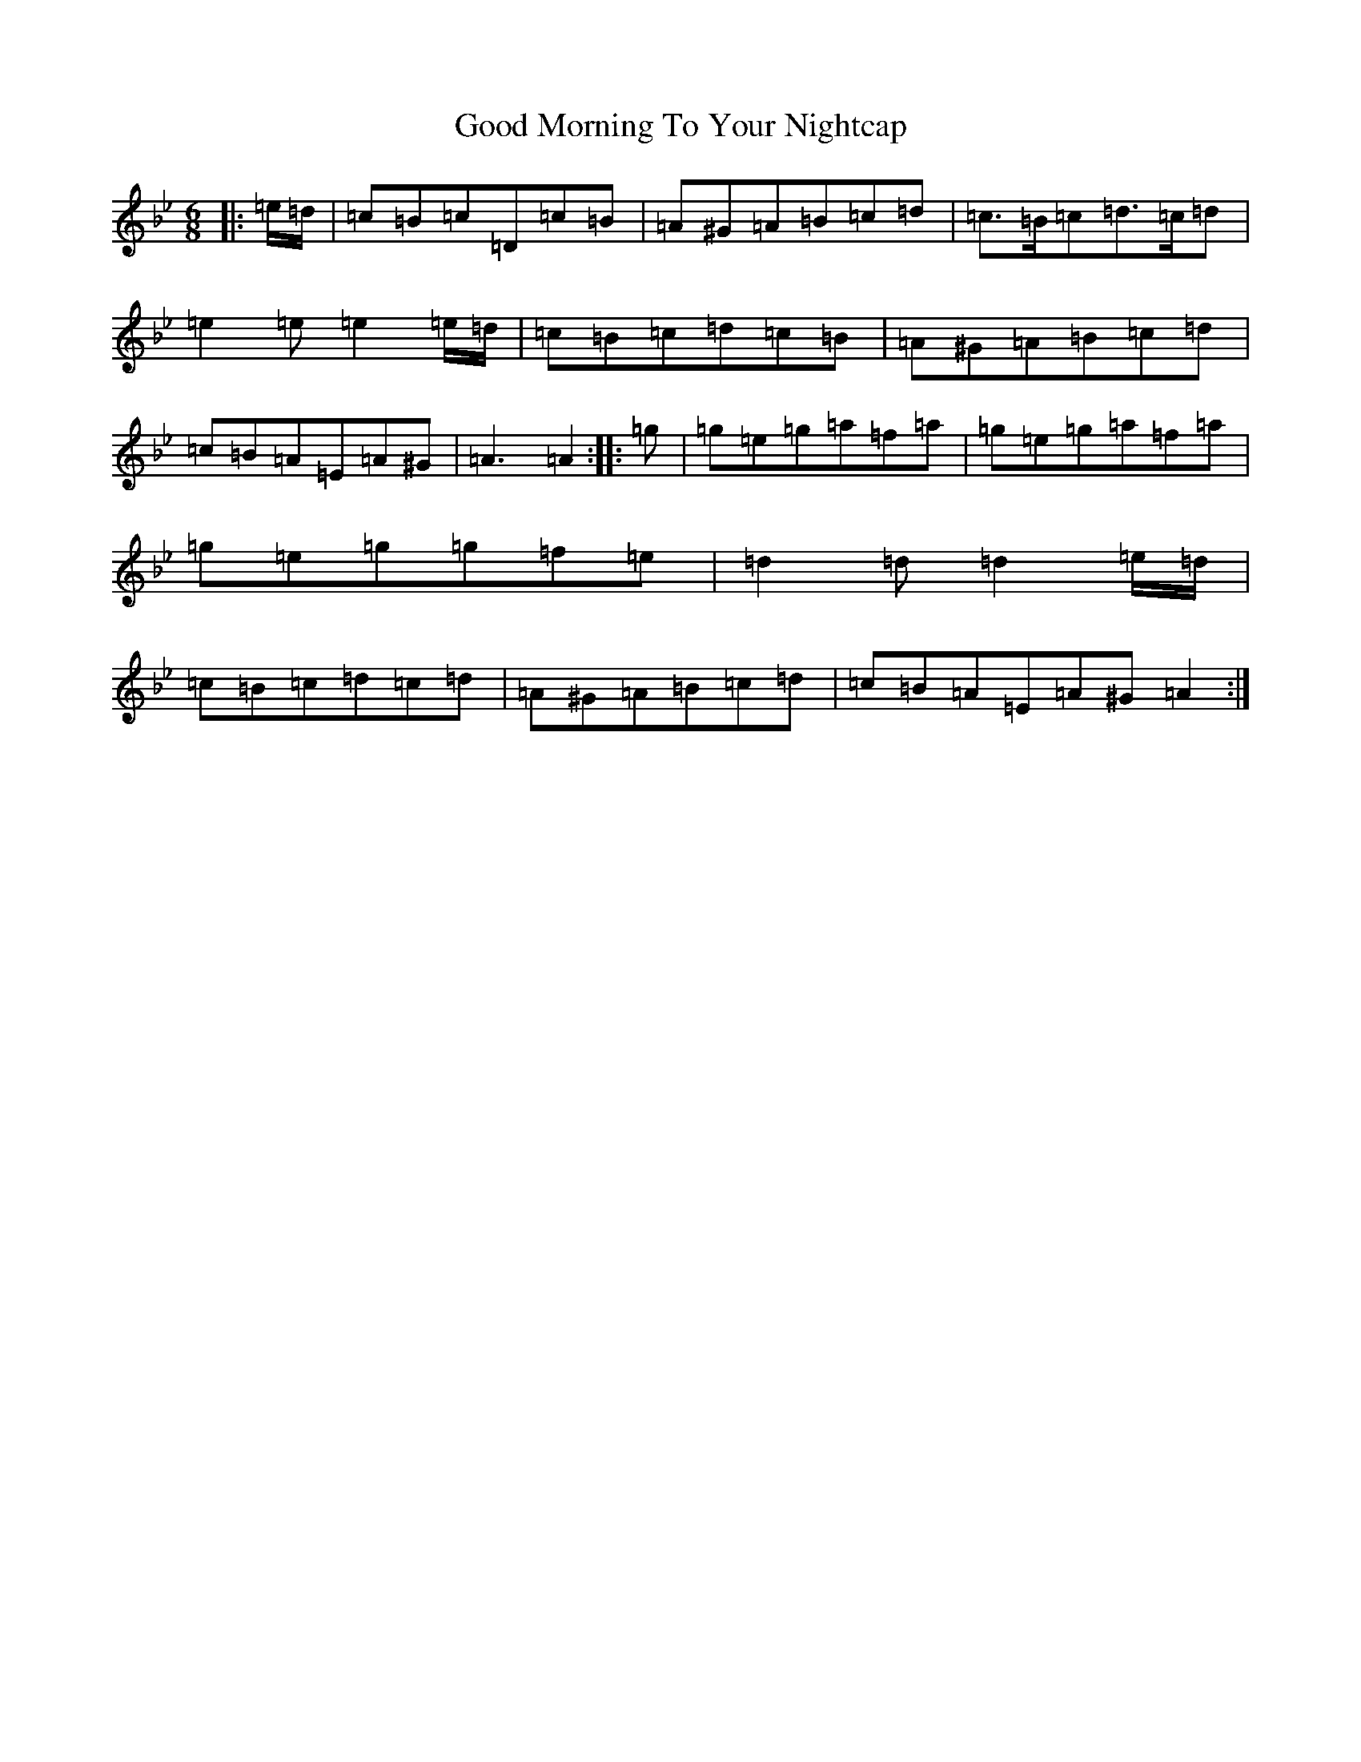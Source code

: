 X: 20729
T: Good Morning To Your Nightcap
S: https://thesession.org/tunes/513#setting43771
Z: A Dorian
R: reel
M:6/8
L:1/8
K: C Dorian
|:=e/2=d/2|=c=B=c=D=c=B|=A^G=A=B=c=d|=c>=B=c=d>=c=d|=e2=e=e2=e/2=d/2|=c=B=c=d=c=B|=A^G=A=B=c=d|=c=B=A=E=A^G|=A3=A2:||:=g|=g=e=g=a=f=a|=g=e=g=a=f=a|=g=e=g=g=f=e|=d2=d=d2=e/2=d/2|=c=B=c=d=c=d|=A^G=A=B=c=d|=c=B=A=E=A^G=A2:|